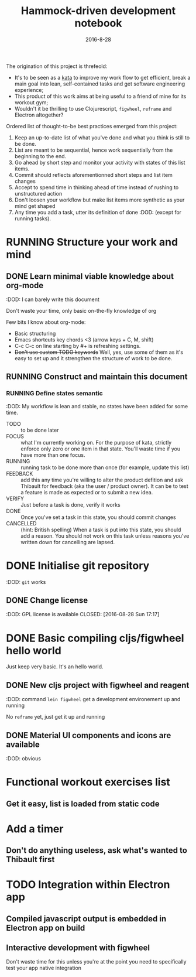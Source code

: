 #+TITLE: Hammock-driven development notebook
#+TODO: TODO FOCUS RUNNING FEEDBACK VERIFY | DONE CANCELLED
#+DATE: 2016-8-28

The origination of this project is threfeold:
- It's to be seen as a [[https://en.wikipedia.org/wiki/Kata][kata]] to improve my work flow to get efficient, break a
  main goal into lean, self-contained tasks and get software engineering
  experience;
- This product of this work aims at being useful to a friend of mine for its
  workout gym;
- Wouldn't it be thrilling to use Clojurescript, ~figwheel~, ~reframe~ and Electron
  altogether?

Ordered list of thought-to-be best practices emerged from this project:
1) Keep an up-to-date list of what you've done and what you think is still to be
   done.
2) List are meant to be sequential, hence work sequentially from the beginning
   to the end.
3) Go ahead by short step and monitor your activity with states of this list
   items.
4) Commit should reflects aforementionned short steps and list item changes
5) Accept to spend time in thinking ahead of time instead of rushing to
   unstructured action
6) Don't loosen your workflow but make list items more synthetic as your mind
   get shaped
7) Any time you add a task, utter its definition of done :DOD: (except for running
   tasks).

* RUNNING Structure your work and mind
** DONE Learn minimal viable knowledge about org-mode
CLOSED: [2016-08-28 Sun 17:28]
:DOD: I can barely write this document

Don't waste your time, only basic on-the-fly knowledge of org

Few bits I know about org-mode:
+ Basic structuring
+ Emacs +shortcuts+ key chords <3 (arrow keys + C, M, shift)
+ C-c C-c on line starting by #+ is refreshing settings.
+ +Don't use custom TODO keywords+ Well, yes, use some of them as it's easy to set up
  and it strengthen the structure of work to be done.
** RUNNING Construct and maintain this document
*** RUNNING Define states semantic
:DOD: My workflow is lean and stable, no states have been added for some time.

- TODO :: to be done later
- FOCUS :: what I'm currently working on. For the purpose of kata, strictly
  enforce only zero or one item in that state. You'll waste time if you have
  more than one focus.
- RUNNING :: running task to be done more than once (for example, update this list)
- FEEDBACK :: add this any time you're willing to alter the product defition and
     ask Thibault for feedback (aka the user / product owner). It can be to test
     a feature is made as expected or to submit a new idea.
- VERIFY :: Just before a task is done, verify it works
- DONE :: Once you've set a task in this state, you should commit changes
- CANCELLED :: (hint: British spelling) When a task is put into this state, you
     should add a reason. You should not work on this task unless reasons you've
     written down for cancelling are lapsed.
* DONE Initialise git repository
CLOSED: [2016-08-28 Sun 17:17]
:DOD: ~git~ works
** DONE Change license
:DOD: GPL license is available
CLOSED: [2016-08-28 Sun 17:17]
* DONE Basic compiling cljs/figwheel hello world
CLOSED: [2016-08-28 Sun 20:28]

Just keep very basic. It's an hello world.
** DONE New cljs project with figwheel and reagent
CLOSED: [2016-08-28 Sun 18:03]
:DOD: command ~lein figwheel~ get a development environement up and running

No ~reframe~ yet, just get it up and running
** DONE Material UI components and icons are available
:DOD: obvious
* Functional workout exercises list
** Get it easy, list is loaded from static code
* Add a timer
** Don't do anything useless, ask what's wanted to Thibault first
* TODO Integration within Electron app
** Compiled javascript output is embedded in Electron app on build
** Interactive development with figwheel
Don't waste time for this unless you're at the point you need to specifically
test your app native integration
